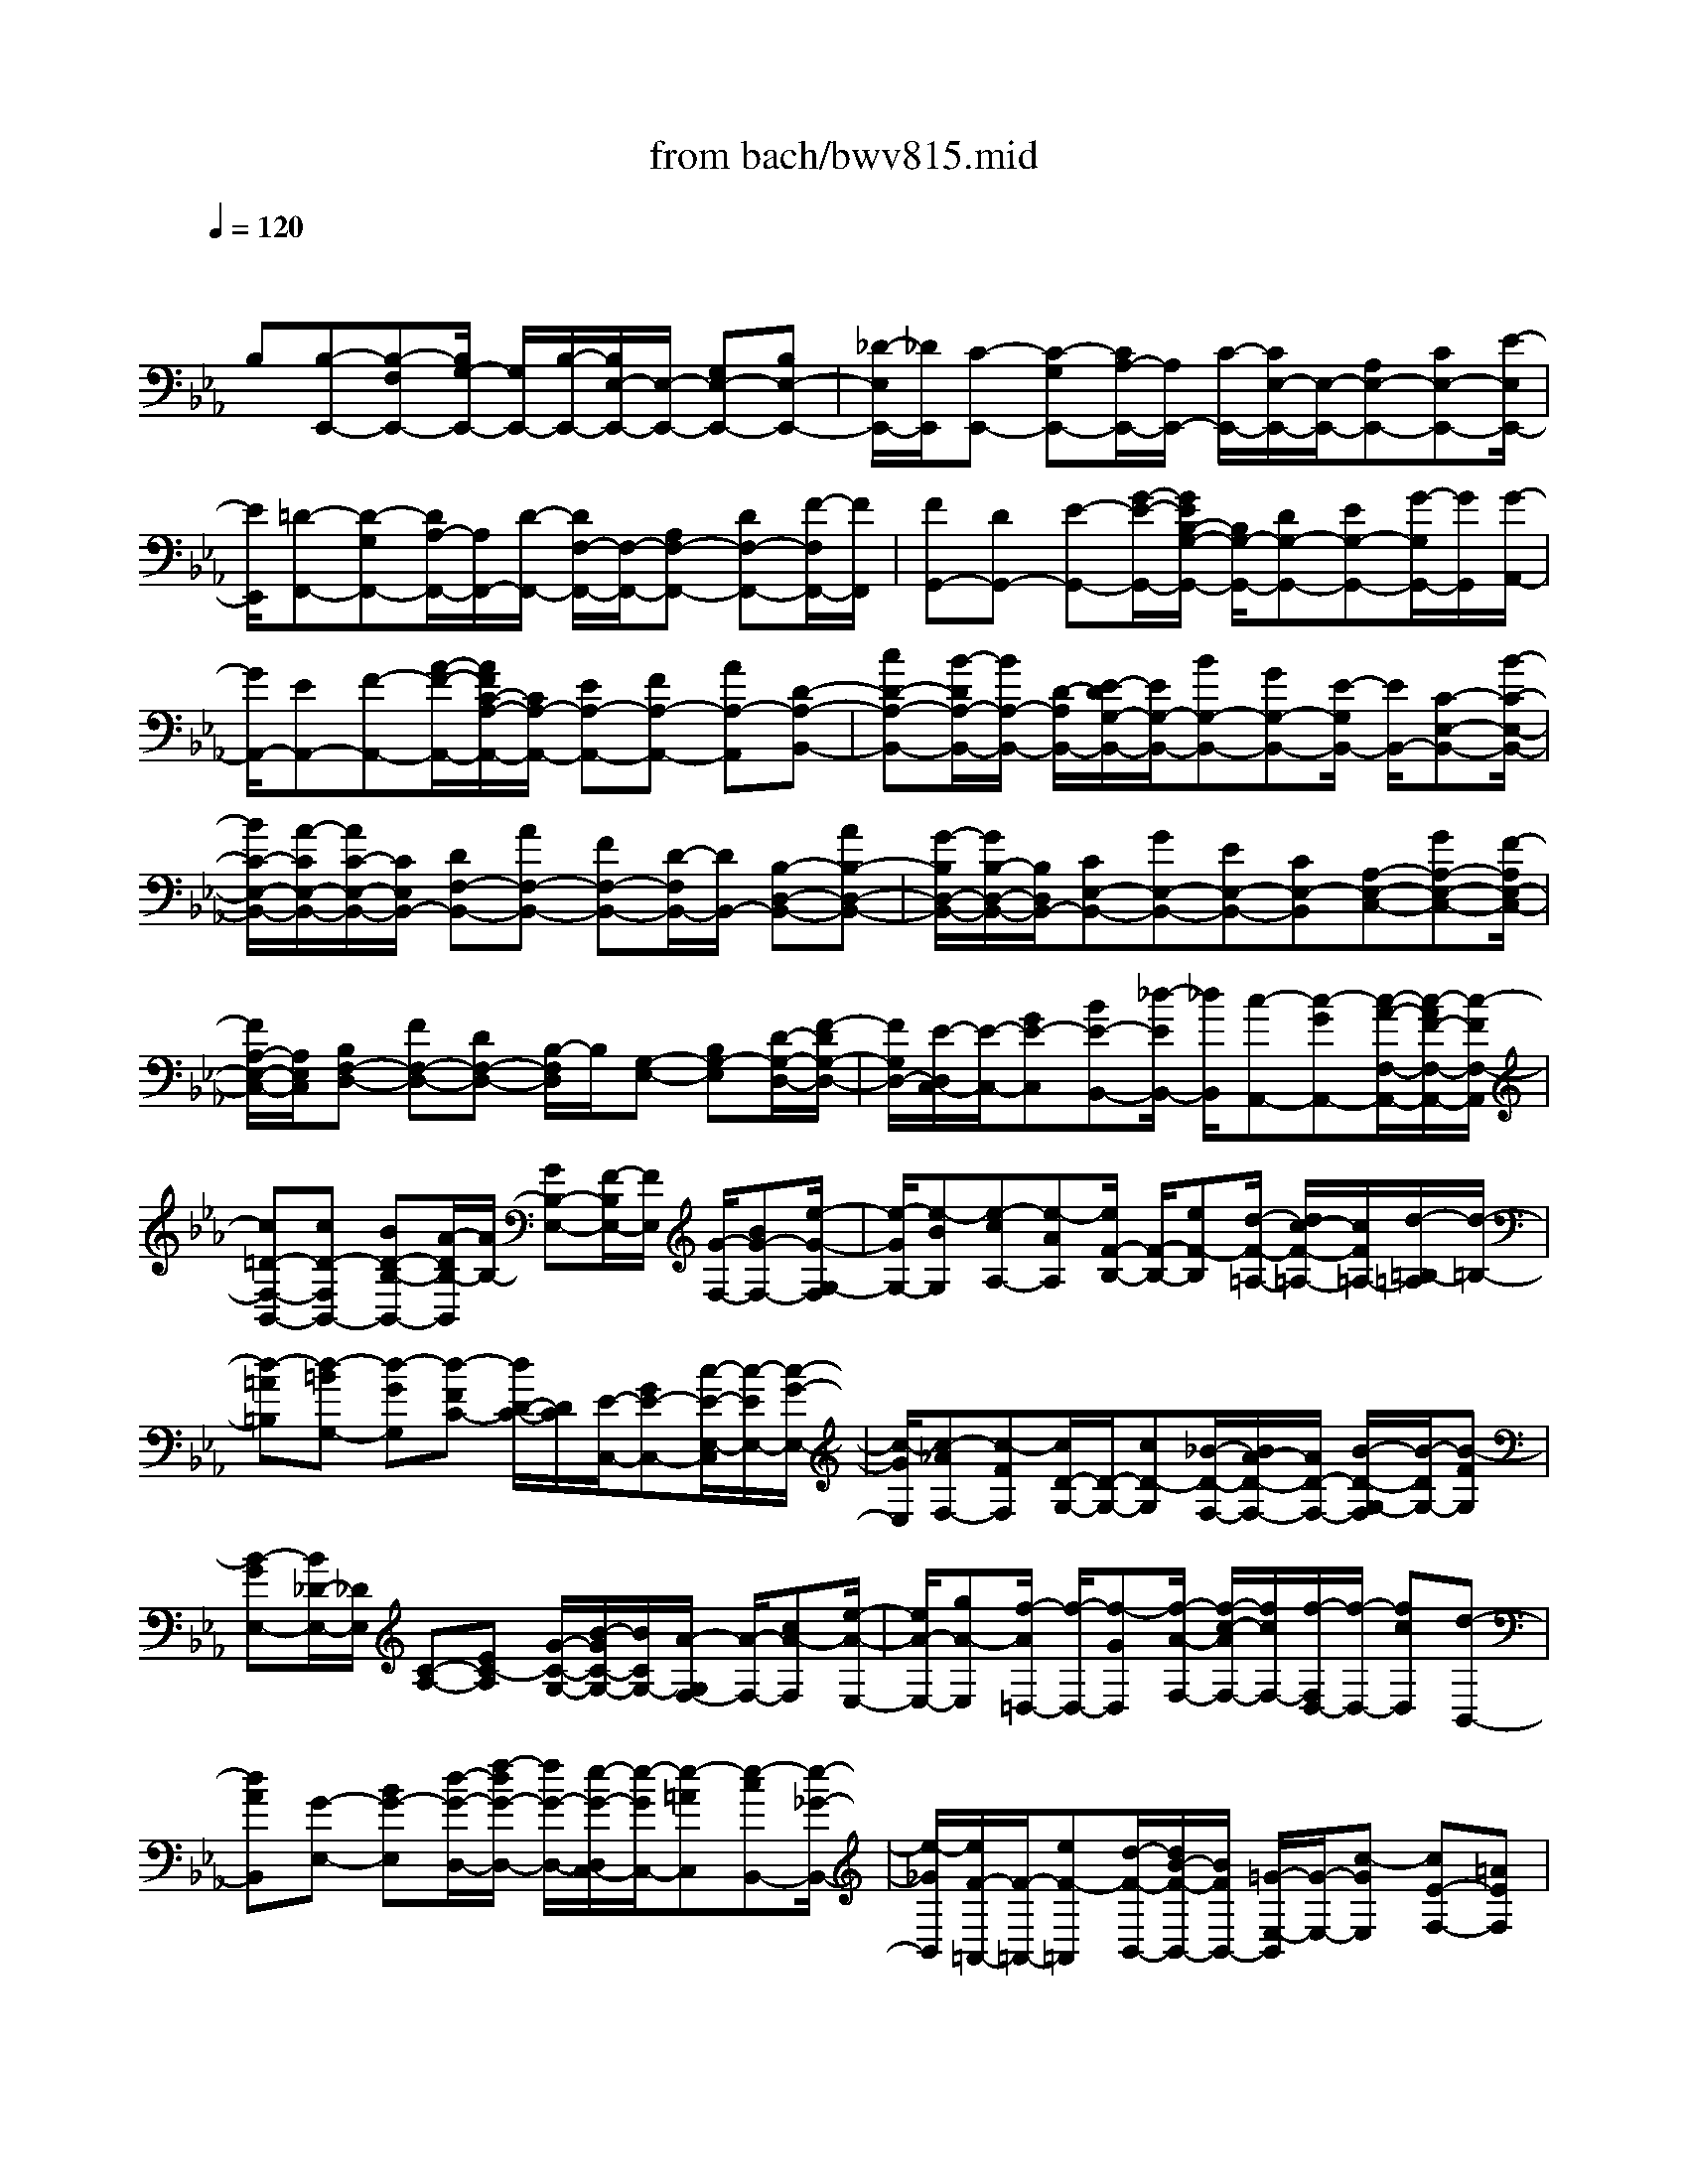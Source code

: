X: 1
T: from bach/bwv815.mid
M: 4/4
L: 1/8
Q:1/4=120
K:Eb % 3 flats
V:1
% harpsichord: John Sankey
%%MIDI program 6
%%MIDI program 6
%%MIDI program 6
%%MIDI program 6
%%MIDI program 6
%%MIDI program 6
%%MIDI program 6
%%MIDI program 6
%%MIDI program 6
%%MIDI program 6
%%MIDI program 6
%%MIDI program 6
% Ger.8l
x/2
B,[B,-E,,-][B,-F,E,,-][B,/2G,/2-E,,/2-] [G,/2E,,/2-][B,/2-E,,/2-][B,/2E,/2-E,,/2-][E,/2-E,,/2-] [G,E,-E,,-][B,E,-E,,-]| \
[_D/2-E,/2E,,/2-][_D/2E,,/2][C-E,,-] [C-G,E,,-][C/2A,/2-E,,/2-][A,/2E,,/2-] [C/2-E,,/2-][C/2E,/2-E,,/2-][E,/2-E,,/2-][A,E,-E,,-][CE,-E,,-][E/2-E,/2E,,/2-]| \
[E/2E,,/2][=D-F,,-][D-G,F,,-][D/2A,/2-F,,/2-][A,/2F,,/2-][D/2-F,,/2-] [D/2F,/2-F,,/2-][F,/2-F,,/2-][A,F,-F,,-] [DF,-F,,-][F/2-F,/2F,,/2-][F/2F,,/2]| \
[FG,,-][DG,,-] [E-G,,-][G/2-E/2-G,,/2-][G/2E/2B,/2-G,/2-G,,/2-] [B,/2G,/2-G,,/2-][DG,-G,,-][EG,-G,,-][G/2-G,/2G,,/2-][G/2G,,/2][G/2-A,,/2-]|
[G/2A,,/2-][EA,,-][F-A,,-][A/2-F/2-A,,/2-][A/2F/2C/2-A,/2-A,,/2-][C/2A,/2-A,,/2-] [EA,-A,,-][FA,-A,,-] [AA,-A,,][D-A,-B,,-]| \
[cD-A,-B,,-][B/2-D/2A,/2-B,,/2-][B/2A,/2-B,,/2-] [D/2-A,/2B,,/2-][E/2-D/2G,/2-B,,/2-][E/2G,/2-B,,/2-][BG,-B,,-][GG,-B,,-][E/2-G,/2B,,/2-] [E/2B,,/2-][C-E,-B,,-][B/2-C/2-E,/2-B,,/2-]| \
[B/2C/2-E,/2-B,,/2-][A/2-C/2E,/2-B,,/2-][A/2C/2-E,/2-B,,/2-][C/2E,/2B,,/2-] [DF,-B,,-][AF,-B,,-] [FF,-B,,-][D/2-F,/2B,,/2-][D/2B,,/2-] [B,-D,-B,,-][AB,-D,-B,,-]| \
[G/2-B,/2D,/2-B,,/2-][G/2B,/2-D,/2-B,,/2-][B,/2D,/2B,,/2-][CE,-B,,-][GE,-B,,-][EE,-B,,-][CE,-B,,][A,-E,-C,-][GA,-E,-C,-][F/2-A,/2E,/2-C,/2-]|
[F/2A,/2-E,/2-C,/2-][A,/2E,/2C,/2][B,F,-D,-] [FF,-D,-][DF,-D,-] [B,/2-F,/2D,/2]B,/2[G,-E,-] [B,G,-E,][D/2-G,/2-D,/2-][F/2-D/2G,/2-D,/2-]| \
[F/2G,/2D,/2-][E/2-D,/2C,/2-][E/2-C,/2-][GE-C,][BE-B,,-][_d/2-E/2B,,/2-] [_d/2B,,/2][c-A,,-][c-GA,,-][c/2-A/2-F,/2-A,,/2-][c/2-A/2F/2-F,/2-A,,/2-][c/2-F/2F,/2-A,,/2]| \
[c=D-F,-B,,-][cD-F,B,,-] [BD-B,-B,,-][A/2-D/2B,/2-B,,/2][A/2B,/2-] [GB,-E,-][F/2-B,/2E,/2-][F/2E,/2] [G/2-F,/2-][BG-F,-][e/2-G/2-G,/2-F,/2]| \
[e/2-G/2G,/2-][e-BG,][e-cA,-][e-AA,][e/2F/2-B,/2-] [F/2-B,/2-][eF-B,][d/2-F/2-=A,/2-] [d/2c/2-F/2-=A,/2-][c/2F/2=A,/2-][d/2-=B,/2-=A,/2][d/2-=B,/2-]|
[d-=A=B,][d-=BG,-] [d-GG,][d-FC-] [d/2D/2-C/2-][D/2C/2][E/2-C,/2-][GE-C,-][c/2-E/2-E,/2-C,/2][c/2-E/2E,/2-][c/2-G/2-E,/2-]| \
[c/2-G/2E,/2][c-_AF,-][c-FF,][c/2D/2-G,/2-][D/2-G,/2-][cD-G,][_B/2-D/2-F,/2-][B/2A/2-D/2-F,/2-][A/2D/2-F,/2-] [B/2-D/2-G,/2-F,/2][B/2-D/2G,/2-][B-FG,]| \
[B-GE,-][B/2_D/2-E,/2-][_D/2E,/2] [C-A,-][EC-A,] [G/2-C/2-G,/2-][B/2-G/2C/2-G,/2-][B/2C/2G,/2-][A/2-G,/2F,/2-] [A/2-F,/2-][cA-F,][e/2-A/2-E,/2-]| \
[e/2A/2-E,/2-][gA-E,][f/2-A/2=D,/2-] [f/2-D,/2-][f-GD,][f/2-A/2-F,/2-] [f/2-c/2-A/2F,/2-][f/2c/2F,/2-][f/2-F,/2D,/2-][f/2-D,/2-] [fcD,][d-B,,-]|
[dAB,,][G-E,-] [BG-E,][d/2-G/2-D,/2-][f/2-d/2G/2-D,/2-] [f/2G/2-D,/2-][e/2-G/2-D,/2C,/2-][e/2-G/2C,/2-][e-=AC,][e-cB,,-][e/2-_G/2-B,,/2-]| \
[e/2-_G/2B,,/2][e/2F/2-=A,,/2-][F/2-=A,,/2-][eF-=A,,][d/2-F/2-B,,/2-][d/2B/2-F/2-B,,/2-][B/2F/2B,,/2-] [=G/2-E,/2-B,,/2][G/2-E,/2-][c-GE,] [cE-F,-][=AEF,]| \
[B-B,,-][B-CB,,-] [B/2-D/2-B,,/2-][B-FD-B,,-][B2-D2B,2-B,,2][BB,-][f/2-B,/2]f/2[f/2-B,/2-]| \
[f/2-B,/2-][f-cB,-][f/2d/2-B,/2-] [f/2-d/2B,/2-][f/2B,/2-][B-B,-] [dB-B,-][fB-B,-] [_a/2-B/2B,/2-][a/2B,/2][g-B,-]|
[g-dB,-][g/2e/2-B,/2-][g/2-e/2B,/2-] [g/2B,/2-][B-B,-][eB-B,-][gB-B,-][b/2-B/2B,/2-] [b/2B,/2][=a-B,-][=a/2-c/2-B,/2-]| \
[=a/2-c/2B,/2-][=a/2e/2-B,/2-][=a/2-e/2B,/2-][=a/2B,/2-] [_G-B,-][e_G-B,-] [=a_G-B,-][c'/2-_G/2B,/2-][c'/2B,/2] [c'B,-][=aB,-]| \
[b/2-B,/2-][b-fB,-][b/2e/2-F/2-B,/2-] [e/2-F/2-B,/2-][ecF-B,-][dF-B,-][f/2-F/2B,/2-][f/2B,/2][f-_A=B,-][f-F=B,-][f/2-=G/2-=B,/2-]| \
[f=BG-=B,-][dG-=B,-] [fG-=B,-][eG-=B,-] [dG-=B,][e-GC-] [e-=BC-][e/2-c/2-C/2-][e/2-c/2-G/2-C/2-]|
[e/2-c/2-G/2-C/2-][e-c-G-EC-][e-c-G-C=B,][e-c-G-C][e/2-c/2-G/2G,/2-] [e/2c/2G,/2]A,-[C-A,-][E/2-C/2-A,/2-][G/2-E/2-C/2A,/2-][G/2E/2-A,/2-]| \
[F/2-E/2A,/2-][F/2-A,/2-][eF-A,-] [dF-A,-][fF-A,] [cF-G,-][=AF-G,-] [=B/2-F/2-G,/2-][d-=B-F-G,-][g/2-d/2-=B/2-F/2-G,/2-]| \
[g/2-d/2-=B/2-F/2G,/2-][g-d-=B-DG,-][g/2d/2=B/2-=B,/2-G,/2-] [=B/2=B,/2G,/2]G,=E-[_b=E-][g/2-=E/2-B,/2-] [g/2_d/2-=E/2-B,/2-][_d/2=E/2-B,/2-][B/2-=E/2-B,/2_A,/2-][B/2=E/2-A,/2-]| \
[g=E-A,][=e=E-G,-] [c=EG,][a-F-F,-] [afF-F,][=d/2-F/2-_E,/2-][d/2c/2-F/2-E,/2-] [c/2F/2E,/2-][=B/2-E,/2D,/2-][=B/2-D,/2-][f/2-=B/2D,/2-]|
[f/2D,/2][dC,-][=BC,][G-F,-][=BG-F,][c/2-G/2E,/2-][e/2-c/2F,/2-E,/2][e/2-F,/2] [eF-G,-][dF-G,]| \
[cF-G,,-][=BF-G,,] [c/2-F/2C,/2-][c/2-C,/2-][c-DC,-] [c/2-E/2-C,/2-][c-G-E-C,-][c-G-E-C-C,][c-G-E-C-G,][c/2-G/2-E/2-C/2-E,/2-]| \
[c/2-G/2-E/2-C/2-E,/2][c/2-G/2E/2-C/2C,/2-][c/2E/2C,/2]G,,-[DG,,][E/2-F,,/2-] [G/2-E/2F,,/2-][G/2F,,/2-][_B/2-G,,/2-F,,/2][B/2-G,,/2-] [BFG,,][GE,,-]| \
[BE,,][_d-A,,-] [_d-GA,,-][_d/2A/2-A,,/2-][c-A-A,,-][c-A-E-A,,][c-A-E-A,,][c/2-A/2-E/2G,,/2-][c/2-A/2G,,/2][c/2-F,,/2-]|
[c/2-F,,/2][c/2=E,,/2-]=E,,/2-[=B=E,,][c/2-=D,,/2-][=e/2-c/2D,,/2-][=e/2D,,/2-] [g/2-=E,,/2-D,,/2][g/2-=E,,/2-][g/2_B/2-=E,,/2-][B/2=E,,/2] [cC,,-][GC,,]| \
[A-F,,-][A-=EF,,-] [A/2F/2-F,,/2-][A-F-F,,-][A-F-C-F,,][A-F-C-G,,][A/2-F/2-C/2F,,/2-] [A/2-F/2F,,/2][A-_E,,][A/2D,,/2-]| \
D,,/2-[B,D,,][F/2-B,,/2-] [A/2-F/2B,,/2-][A/2B,,/2-][G/2-E,/2-B,,/2][G/2-E,/2-] [G-DE,][G-E_D,,-] [G/2B,/2-_D,,/2-][B,/2_D,,/2][A,C,,-]| \
[CC,,][E/2-C,/2-][G/2-E/2C,/2-] [G/2C,/2-][F/2-=D,/2-C,/2][F/2-D,/2-][dFD,][DA,,-][CA,,][B,-G,,-][D/2-B,/2-G,,/2-]|
[D/2B,/2G,,/2][EC,-][GC,][C-A,,-][F-CA,,][FA,-B,,-][DA,B,,][E-E,,-][E/2-F,/2-E,,/2-]| \
[E/2-F,/2E,,/2-][E-G,-E,,-][E3/2-B,3/2-G,3/2-E,,3/2-][E4-B,4-G,4-E,4-E,,4-][E-B,-G,-E,-E,,-]| \
[E3-B,3G,3E,3-E,,3-][E/2-E,/2-E,,/2][E/2E,/2-] E,2- E,/2x3/2| \
xB, [B,2-E,2-] [B,/2-F,/2-E,/2-][B,/2-G,/2-F,/2E,/2-][B,/2G,/2-E,/2-][C/2-G,/2E,/2-] [C/2E,/2-][D/2F,/2-E,/2-][E/2-G,/2-F,/2E,/2-][E/2G,/2-E,/2-]|
[F/2-G,/2E,/2]F/2[G/2B,/2-][G/2-B,/2A,/2-] [G/2A,/2-][E/2-A,/2]E/2[F/2E,/2-] [d/2-F,/2-E,/2][d-F,]d/2- [d/2-E,/2-][d/2F,/2-E,/2]F,/2-[e/2-F,/2]| \
e/2[f/2A,/2-][e/2-A,/2G,/2-][e/2G,/2-] [d/2-G,/2]d/2[c/2B,/2-][B/2-E/2-B,/2] [B/2E/2-][A/2-E/2]A/2[G/2A,/2-] [F/2-B,/2-A,/2][F/2B,/2-][G/2-B,/2]G/2| \
[A/2B,,/2-][A/2-E,/2-B,,/2][A/2E,/2-][F/2-E,/2] F/2[G/2B,,/2-][E/2-B,,/2G,,/2-][E/2G,,/2-] [G/2-G,,/2]G/2[B/2E,,/2-][e/2-G,,/2-E,,/2] [e/2G,,/2-][g/2-G,,/2]g/2[f/2B,,/2-]| \
[g/2-E,/2-B,,/2][g/2-E,/2][g-D,] [g/2-C,/2-][g/2-C,/2=B,,/2-][g/2=B,,/2-][a/2-=B,,/2] a/2[g/2D,/2-][f/2-D,/2G,,/2-][f/2G,,/2-] [e/2-G,,/2]e/2[d/2=B,,/2-][e/2-C,/2-=B,,/2]|
[e/2C,/2-][c/2-C,/2]c/2[d/2G,,/2-] [e/2-G,,/2C,,/2-][e/2C,,/2-][f/2-C,,/2]f/2 [g/2C,/2-][_B/2-D,/2-C,/2][B/2D,/2-][G/2-D,/2] G/2[=A/2E,/2-][f/2-E,/2D,/2-][f/2-D,/2]| \
[f-C,][f/2-B,,/2-][f/2-B,,/2=A,,/2-] [f/2=A,,/2-][g/2-=A,,/2]g/2[f/2C,/2-] [e/2-C,/2F,,/2-][e/2F,,/2-][d/2-F,,/2]d/2 [c/2=A,,/2-][d/2-B,,/2-=A,,/2][d/2B,,/2-][B/2-B,,/2-]| \
[B/2B,,/2-][c/2B,,/2-][dB,,] e[f/2D,/2-][_A/2-F,/2-D,/2] [A/2F,/2-][F/2-F,/2]F/2[G/2B,/2-] [G/2-B,/2E,/2-][G/2E,/2-][BE,-]| \
[=A/2E,/2-][BE,]c[d/2F,/2-][c/2-F,/2E,/2-][c/2E,/2-] [=A/2-E,/2]=A/2[B/2D,/2-][e/2-D,/2C,/2-] [e/2C,/2-][cC,-][d/2C,/2-]|
[eC,]f [g/2B,,/2-][f/2-B,,/2=A,,/2-][f/2=A,,/2-][d/2-=A,,/2] d/2[e/2G,,/2-][=a/2-G,,/2F,,/2-][=a/2F,,/2-] [f/2-F,,/2]f/2[g/2C,/2-][=a/2-F,/2-C,/2]| \
[=a/2F,/2-][b/2-F,/2]b/2[c'/2G,/2-] [e/2-=A,/2-G,/2][e/2=A,/2-][c/2-=A,/2]c/2 [d/2F,/2-][d/2-B,/2-F,/2][d/2B,/2-][=A/2-B,/2] =A/2[B/2G,/2-][B/2-G,/2E,/2-][B/2E,/2-]| \
[G/2-E,/2]G/2[=A/2C,/2-][B/2F,/2-C,/2] [=A/2F,/2-][B/2=A/2F,/2]x/2[B/2-F,,/2-] [B/2-B/2B,,/2-F,,/2][B/2-B,,/2][B-D,] [B/2-F,/2-][B/2-B,/2-F,/2][B/2B,/2-][D/2-B,/2]| \
D/2[E/2C,/2-][F/2-D,/2-C,/2][F/2D,/2-] [G/2-D,/2]G/2[_A/2B,,/2-][G/2-E,/2-B,,/2] [G/2-E,/2-][G/2-D/2-E,/2][G/2-D/2][G/2-E/2C,/2-] [G/2-C/2-F,/2-C,/2][G/2C/2F,/2-][B/2-F,/2]B/2|
[=A/2D,/2-][B/2-G,/2-D,/2][B/2-G,/2-][B/2-F/2-G,/2] [B/2-F/2][B/2-G/2E,/2-][B/2-E/2-=A,/2-E,/2][B/2E/2=A,/2-] [d/2-=A,/2]d/2[c/2F,/2-][d/2-B,/2-F,/2] [d/2B,/2-][e/2-B,/2]e/2[f/2E,/2-]| \
[F/2-F,/2-E,/2][F/2F,/2-][B/2-F,/2]B/2 [=A/2F,,/2-][B/2-B,,/2-F,,/2][B/2-B,,/2-][B-FB,,-][B/2D/2B,,/2-][B,-B,,] [B,-F,][B,/2-D,/2-][B,/2-D,/2B,,/2-]| \
[B,B,,-]B,,/2-[d/2-B,,/2] [d/2-d/2B,,/2-][d/2-B,,/2][d-D,] [d/2-F,/2-][d/2-B,/2-F,/2][d/2B,/2][fD][e/2F/2-][d/2-B/2-F/2][d/2B/2]| \
[c_A][B/2G/2-][a/2-G/2F/2-] [a/2F/2-][fF-][g/2F/2-] [=B-F][=B-G] [=B/2-A/2][=BG-][c/2-G/2]|
c/2[d/2F/2-][c/2-F/2E/2-][c/2E/2-] [_B/2-E/2]B/2[A/2C/2-][G/2-C/2A,/2-] [G/2A,/2-][F/2-A,/2]F/2[E/2F,/2-] [D/2-G,/2-F,/2][D/2G,/2-][E/2-G,/2]E/2| \
[F/2G,,/2-][F/2-C,/2-G,,/2][F/2C,/2-][D/2-C,/2] D/2[E/2G,,/2-][C/2-G,,/2E,,/2-][C/2E,,/2-] [E/2-E,,/2]E/2[G/2C,,/2-][c/2-E,,/2-C,,/2] [c/2E,,/2-][e/2-E,,/2]e/2[d/2G,,/2-]| \
[e/2-C,/2-G,,/2][e/2-C,/2][e-B,,] [e/2-A,,/2-][e/2-A,,/2G,,/2-][e/2G,,/2-][f/2-G,,/2] f/2[e/2B,,/2-][_d/2-B,,/2E,,/2-][_d/2E,,/2-] [c/2-E,,/2]c/2[B/2G,,/2-][c/2-A,,/2-G,,/2]| \
[c/2A,,/2-][AA,,-][B/2A,,/2-] [c/2-A,,/2]c/2[GB,,] [A/2C,/2-][=E/2-C,/2B,,/2-][=E/2B,,/2-][F/2-B,,/2] F/2[C/2A,,/2-][_D/2-A,,/2G,,/2-][_D/2G,,/2-]|
[=E/2-G,,/2]=E/2[G/2F,,/2-][B/2-F,,/2=E,,/2-] [B/2=E,,/2][AF,,][G/2G,,/2-] [_d/2-G,,/2C,,/2-][_d/2C,,/2][c=D,,] [B/2=E,,/2-][A/2-F,,/2-=E,,/2][A/2F,,/2-][F/2-F,,/2-]| \
[F/2F,,/2-][G/2F,,/2-][AF,,] B[c/2F,/2-][_d/2-F,/2=A,,/2-] [_d/2=A,,/2-][_e/2-=A,,/2]e/2[c/2F,/2-] [_d/2-F,/2B,,/2-][_d/2B,,/2-][f/2-B,,/2]f/2| \
[=e/2C,/2-][f/2-_D,/2-C,/2][f/2_D,/2-][g/2-_D,/2] g/2[_a/2C,/2-][g/2-C,/2B,,/2-][g/2B,,/2-] [=e/2-B,,/2]=e/2[f/2A,,/2-][b/2-A,,/2G,,/2-] [b/2G,,/2-][g/2-G,,/2]g/2[f/2A,/2-]| \
[=e/2-A,/2G,/2-][=e/2G,/2-][f/2-G,/2]f/2 [g/2F,/2-][_d/2-F,/2=E,/2-][_d/2=E,/2-][B/2-=E,/2] B/2[c/2C,/2-][c/2-A,/2-C,/2][c/2A,/2-] [=E/2-A,/2]=E/2[F/2F,/2-][_d/2-B,/2-F,/2]|
[_d/2B,/2-][c/2-B,/2]c/2[B/2_D/2-] [A/2-_D/2C/2-][A/2C/2-][B/2-C/2]B/2 [G/2C,/2-][F/2-F,/2-C,/2][F/2-F,/2][F-C,][F/2A,,/2-][A,,/2F,,/2-]F,,/2-| \
[A/2-F,,/2]A/2[G/2C,/2-][A/2-F,/2-C,/2] [A/2F,/2][BG,][c/2A,/2-] [=D/2-B,/2-A,/2][D/2B,/2-][_EB,-] [F/2B,/2]B,[D/2-F,/2-]| \
[D/2F,/2][F/2D,/2-][A/2-D,/2B,,/2-][A/2B,,/2] [GC,][F/2D,/2-][G/2-E,/2-D,/2] [G/2E,/2-][AE,-][B/2E,/2-] [E/2-E,/2]E/2[GB,,]| \
[B/2G,,/2-][_d/2-G,,/2E,,/2-][_d/2E,,/2][cF,,][B/2G,,/2-][c/2-A,,/2-G,,/2][c/2A,,/2-] [fA,,-][=e/2A,,/2-][f/2-A,,/2] f/2[gG,,][a/2F,,/2-]|
[c/2-A,,/2-F,,/2][c/2A,,/2][=dG,,] [_e/2F,,/2-][e/2-B,,/2-F,,/2][e/2B,,/2-][c/2-B,,/2] c/2[d/2C/2-][a/2-C/2B,/2-][a/2B,/2-] [g/2-B,/2]g/2[f/2A,/2-][c'/2-A,/2G,/2-]| \
[c'/2G,/2-][b/2-G,/2]b/2[a/2F,/2-] [g/2-F,/2E,/2-][g/2E,/2-][dE,-] [e/2E,/2-][B/2-E,/2]B/2[c_D,][_d/2C,/2-][G/2C,/2B,,/2-][A/2B,,/2]| \
[BA,,][_D/2G,,/2-][C/2-A,,/2-G,,/2] [C/2-A,,/2-][C/2-G,/2-A,,/2][C/2-G,/2][C/2-A,/2F,,/2-] [C/2-F,,/2][C/2F,/2-B,,/2-][E/2-F,/2B,,/2-][E/2B,,/2-] [=D/2B,,/2G,,/2-]G,,/2[E-C,-]| \
[E/2-B,/2-C,/2-][E/2-C/2B,/2C,/2A,,/2-][E/2-A,,/2][EA,D,-][GD,][F/2B,,/2-] B,,/2[GE,-][A/2-E,/2-] [B/2-A/2E,/2A,,/2-][B/2A,,/2][B,B,,-]|
[EB,,][DB,,] [E-E,-][E-B,E,-] [EG,E,]E,- [E,-B,,][E,-G,,]| \
E,/2-[E,6-E,,6-][E,3/2-E,,3/2-]| \
[E,3E,,3-]E,, x4| \
x4 x[G2E,2][AE-]|
[BE][BG-_D-] [A/2-G/2-_D/2-][B/2-A/2G/2-_D/2C/2-][B3/2-G3/2-C3/2][B2-G2-B,2][B3/2G3/2A,3/2-]| \
A,/2[B3/2-G,3/2-] [c/2-B/2G,/2F,/2-][c/2F,/2-][_dF,] [G-E,-][B-G-E,] [_d3/2-B3/2-G3/2-_D,3/2-][_d/2-B/2-G/2-_D,/2C,/2-]| \
[_d3/2-B3/2-G3/2-C,3/2][_d-B-GB,,-][_d/2-B/2B,,/2-][_d/2B,,/2][c3/2-A,,3/2-][c/2B/2-B,,/2-A,,/2][B/2-B,,/2] [BC,][A-C,-]| \
[AE,-C,-][G3/2-A,3/2-E,3/2-C,3/2-][G/2F/2-A,/2-E,/2-C,/2-][F3/2A,3/2-E,3/2-C,3/2-][E-A,-E,-C,][E/2-A,/2-E,/2] [E/2A,/2][=D3/2-B,,3/2-]|
[D/2B,,/2][F/2-C,/2-][F/2-D,/2-C,/2][F/2-D,/2] [A/2-F/2D,/2-][A/2-D,/2-][AF,-D,-] [c2B,2-F,2-D,2-] [B3/2-B,3/2-F,3/2-D,3/2-][B/2A/2-B,/2-F,/2-D,/2-]| \
[A/2-B,/2-F,/2-D,/2][A/2-B,/2-F,/2][A/2B,/2][G2E,2][=AF,-][B/2-F,/2-][B/2B/2F/2-F,/2E,/2-][F/2-E,/2-] [=A/2F/2-E,/2-][B/2F/2-E,/2][=A-F-D,-]| \
[=A-F-D,][=A3/2F3/2-C,3/2-][B/2-F/2-C,/2B,,/2-][B3/2F3/2B,,3/2][c2=A,,2][dG,,-][e/2-G,,/2-]| \
[e/2F/2-=A,,/2-G,,/2][F3/2-=A,,3/2] [F2-F,,2] [FG,,-]G,, [E3/2-=A,,3/2-][E/2D/2-B,,/2-=A,,/2]|
[D/2B,,/2-][EB,,][FD,-][BD,][GE,-][=A/2-E,/2-][B/2-=A/2E,/2C,/2-][B/2C,/2-] [eC,][dF,-]| \
[cF,][BF,,-] [=A/2-F,,/2-][B/2-=A/2B,,/2-F,,/2][B/2-B,,/2-][B-FB,,-][B-GB,,-][B/2E/2-B,,/2-] [E/2B,,/2-][D-F,-B,,-][E/2-D/2-F,/2-B,,/2-]| \
[E/2D/2-F,/2-B,,/2-][F/2-D/2-F,/2-B,,/2-][B-F-D-F,-B,,-] [B3F3-D3B,3-F,3-B,,3-][F/2B,/2F,/2-B,,/2]F,/2 [d3/2-B,3/2-][e/2-d/2B,/2B,,/2-]| \
[e/2B,,/2-][fB,,][fd-C,-][ed-C,][f3/2-d3/2-D,3/2-][f/2-d/2-E,/2-D,/2][f3/2-d3/2-E,3/2][f-dF,-]|
[fF,][=e3/2-G,3/2-][f/2-=e/2_A,/2-G,/2][f/2A,/2-][gA,][g=e-B,-][f=e-B,][g3/2-=e3/2-_D3/2-]| \
[g/2-=e/2-_D/2][g3/2-=e3/2-C3/2-] [g/2-=e/2-C/2B,/2-][g/2-=e/2B,/2-][gB,] [f2A,2] [g/2-F,/2-][a/2-g/2F,/2-][a/2F,/2-][B/2-_D/2-F,/2]| \
[B3/2_D3/2][aC-][gC][bB,-][a/2-B,/2-][a/2g/2-_D/2-B,/2][g/2_D/2-] [f_D][g-=e-C-]| \
[g=e-C][a=e-_D-] [b/2-=e/2_D/2-][b/2=e/2-_D/2C/2-][=e/2-C/2-][g/2-=e/2-C/2-] [b/2-g/2-=e/2-C/2][b2-g2-=e2-B,2][b3/2-g3/2-=e3/2-A,3/2-]|
[b/2-g/2-=e/2-A,/2][b/2-g/2-=e/2G,/2-][b/2g/2G,/2-]G,/2- [a/2-G,/2F,/2-][a3/2F,3/2] [g-G,][gA,] [f3/2-_D,3/2-][f/2_e/2-_D,/2-]| \
[e3/2_D,3/2-][_d2_D,2]c3/2-[c/2B/2-G,/2-][B3/2G,3/2][A-A,]| \
[AB,][G3/2-B,3/2-][G/2F/2-B,/2-][F3/2B,3/2-][=EB,-][FB,]G_d/2-| \
_d/2[c/2-A,/2-][c/2B/2-A,/2-][B/2A,/2-] [A/2-A,/2F,/2-][A/2F,/2-][fF,] [=e_D-][f_D] [gB,-][b/2-B,/2-][b/2a/2-C/2-B,/2]|
[a/2C/2-][fC][gC,-][=eC,][f-F,-][f-BF,-][f/2-c/2-F,/2-] [f/2-c/2G/2-F,/2-][f/2G/2F,/2-][A-C-F,-]| \
[BA-C-F,-][c-A-C-F,-] [f-c-A-C-F,-][f3/2-c3/2-A3/2-F3/2-C3/2-F,3/2][f-c-AF-C_E,-][f/2c/2F/2E,/2-] E,/2[a3/2-F,3/2-=D,3/2-]| \
[a/2F,/2D,/2-][B-G,D,-][B/2-A,/2-D,/2] [c/2-B/2A,/2-B,,/2-][c3/2A,3/2-B,,3/2-] [d2A,2-B,,2-] [e3/2-A,3/2-B,,3/2-][f/2-e/2A,/2-B,,/2-]| \
[f/2-A,/2-B,,/2][f/2-A,/2]f/2[g2E,2][aE-][bE][b3/2-_D3/2-][b/2-_D/2C/2-][b/2-C/2-]|
[b-C][b2-B,2-][bB,-A,-] [B,/2-A,/2-][_d/2-B,/2-A,/2G,/2-][_d3/2B,3/2G,3/2-][E-CG,-][E/2-_D/2-G,/2]| \
[E/2_D/2-][F3/2-_D3/2-E,3/2-] [G/2-F/2_D/2-E,/2-][G3/2_D3/2-E,3/2-] [A2_D2-E,2-] [B/2-_D/2-E,/2][B-_D][c/2-B/2A,/2-]| \
[c/2A,/2-][_dA,][e2-A,,2][e/2B,,/2-] B,,/2-[_d/2-B,,/2-][_d/2c/2-C,/2-B,,/2][c/2C,/2-] [BC,][A=D,-]| \
[GD,][FE,-] [EE,][D/2-F,/2-][ED-F,-][F/2-D/2-G,/2-F,/2][F3/2-D3/2-G,3/2][B3/2-F3/2-D3/2-A,3/2-]|
[B/2-F/2-D/2-A,/2][B3/2-F3/2D3/2-C3/2-] [B/2-D/2C/2B,/2-][B/2B,/2-][cB,] [dA,-][eA,] [fG,-][g/2-G,/2-][a/2-g/2G,/2F,/2-]| \
[a3/2-F,3/2][a2-B2-E,2][a3/2B3/2-D,3/2-][B/2-D,/2C,/2-][B/2C,/2-] [dC,][fB,,-]| \
[aB,,][gE,-] [fE,][eG,-] [gG,][cA,-] [dA,][eF,-]| \
[f-F,][fA-B,-] [fA-B,][eA-B,,-] [dA-B,,][e-AE,-] [e-BE,-][e-cE,-]|
[eAE,-][G3/2-B,3/2-E,3/2-][AG-B,-E,-][B-G-B,-E,-][e3/2-B3/2-G3/2-B,3/2-E,3/2-] [e2-B2-G2-E2-B,2-E,2-]| \
[e6-B6-G6-E6-B,6-E,6-] [e-B-GE-B,-E,][e/2B/2-E/2-B,/2][B/2E/2-]| \
E/2x6x/2e| \
B/2-[c/2-B/2]c/2A[A/2E/2-][A/2G/2E/2][G-B,][G/2C/2-]C/2[AA,][BG,-][F/2-G,/2-]|
[G/2-F/2G,/2-][G/2G,/2][EA,] [EB,][DF,] [CG,][B,E,] [A-D,-][A/2-E/2-D,/2-][A/2F/2-E/2D,/2B,,/2-]| \
[F/2B,,/2-][DB,,][G-E,-][GDE,-][E/2-E,/2] E/2[BG,][cA,-][G/2-A,/2-][A/2-G/2A,/2F,/2-][A/2F,/2-]| \
[fF,][e/2B,/2-][d/2-B,/2] [dA,][c/2G,/2-][B/2-G,/2] [B/2F,/2-]F,/2[eE,-] [B/2-E,/2-][c/2-B/2E,/2-][c/2E,/2-][A/2-E,/2]| \
A/2[A/2E/2-][A/2G/2E/2][G-B,][G/2C/2-]C/2[AA,][BG,-][F/2-G,/2-] [G/2-F/2G,/2-][G/2G,/2][e=A,]|
[e/2B,/2-][e/2d/2B,/2][d-F,] [d/2G,/2-]G,/2[eE,] [f-D,-][f/2-c/2-D,/2-][f/2d/2-c/2D,/2B,,/2-] [d/2B,,/2-][BB,,][=A/2-E,/2-]| \
[=A/2E,/2-][gE,][f-D,][f/2B/2-E,/2-][B/2E,/2][dF,-][c/2-F,/2-][c/2B/2-F,/2F,,/2-][B/2F,,/2-] [=AF,,][B-B,,-]| \
[B3/2B,,3/2-]B,,x/2f/2-[f/2c/2-] c/2dB[_a/2F,/2-][g/2F,/2][a/2-C,/2-]| \
[a/2-C,/2][aD,][BB,,][d/2-B,/2-][f/2-d/2B,/2-][f/2B,/2-] [aB,][fD,] [g/2E,/2-][f/2E,/2][g-=B,,]|
[g-C,][gG,,] A,,/2-[dA,,-][eA,,-][cA,,-][fA,,]c[d/2-A,/2-]| \
[d/2A,/2-][=BA,][e/2-G,/2-] [e/2=B/2-G,/2-][=B/2G,/2-][c/2-G,/2_G,/2-][c/2_G,/2-] [=A_G,][c=G,-] [=BG,][=AF,-]| \
[GF,][g/2-E,/2-][g/2d/2-E,/2-] [d/2E,/2-][e/2-E,/2C,/2-][e/2C,/2-][cC,][_b-_D,][b-F,][b/2G,/2-]G,/2[c/2-B,/2-]| \
[c/2B,/2][_d/2-=E,/2-][_d/2B/2-=E,/2-][B/2=E,/2-] [c/2-=E,/2C,/2-][c/2C,/2-][bC,] [_a-F,][a-=E,] [a/2F,/2-]F,/2[gC,]|
[f/2-A,/2-][f/2c/2-A,/2-][c/2A,/2-][=d/2-A,/2G,/2-] [d/2G,/2][=BF,][g_E,-][dE,][eC,-][cC,][G/2-G,/2-]| \
[c/2-G/2G,/2-][c/2G,/2-][d/2-G,/2G,,/2-][d/2G,,/2-] [=BG,,][c/2C/2-][=B/2C/2] [c-G,][c-A,] [c/2F,/2-]F,/2=E,/2-[f/2-=E,/2-]| \
[f/2=E,/2-][=e/2-=E,/2C,/2-][=e/2C,/2-][_bC,][aF,][=eG,][fA,][dF,][B/2-D,/2-][_e/2-B/2D,/2-][e/2D,/2-]| \
[d/2-D,/2B,,/2-][d/2B,,/2-][aB,,] [gE,][dF,] [eG,][cE,] [A/2-C,/2-][e/2-A/2-G,/2-C,/2][e/2A/2-G,/2][d/2-A/2-F,/2-]|
[d/2A/2F,/2][fA,][G-B,,][dG-G,][c/2-G/2E,/2-] [c/2E,/2][eG,][F/2-A,,/2-] [c/2-F/2-E,/2-A,,/2][c/2F/2-E,/2][BF_D,]| \
[_d-F,][_d-E-B,,] [_d-E-F,,][_d-E-G,,] [_d/2E/2E,,/2-]E,,/2[c/2-A,,/2-][c/2G/2-A,,/2-] [G/2A,,/2-][A/2-A,,/2F,,/2-][A/2F,,/2-][F/2-F,,/2-]| \
[F/2F,,/2][=DB,,-][cB,,-][BB,,][aD,][gE,][eG,]x/2[BB,]| \
[d3/2B,,3/2][e6-E,,6-][e/2-E,,/2-]|
[e6E,,6] x2| \
x6 [GE,][BF,]| \
[eG,-][_dG,] [_dE,-][cE,] [cA,-][eA,] [BG,-][eG,]| \
[AF,-][fF,] [A/2E,/2-][A/2G/2E,/2][G-B,] [G-E][G-_D] [G/2_D/2-]_D/2[A/2C/2-][B/2C/2]|
[B/2C/2-][A/2C/2][B/2E/2-][A/2E/2] [G-B,][GE] [c-A,][cF] [BG,][eB,]| \
[gE-][fE] [f=D-][eD] [=AC][c=A,] [eF,-][dF,]| \
[dB,-][cB,] [cE,-][bE,] [dF,-][bF,] [eF,,-][=aF,,]| \
[b-B,,][bF,] [B3B,3-]B, [dB,,][e/2C,/2-][f/2C,/2]|
[_AD,-][GD,] [GE,-][AE,] [AB,,][fA,] [e/2C,/2-][d/2C,/2][e/2A,/2-][d/2A,/2]| \
[e/2B,,/2-][d/2B,,/2][e/2A,/2-][d/2A,/2] [eG,][f/2B,/2-][g/2B,/2] [B_D-][c_D] [cF,-][_dF,]| \
[_d=E,][bG,] [a/2B,/2-][a/2g/2B,/2][g-A,] [g-A,][g/2G,/2-]G,/2 [aF,-][fF,]| \
[=dF-][_eF] [eE-][fE] [fD-][AD] [AB,-][GB,]|
x/2[GE-][BE][eG,][GC]x/2[A/2G/2B,/2-][A/2-B,/2] [A/2G,/2-]G,/2[G/2A,/2-][F/2A,/2]| \
[E/2B,/2-]B,/2F/2[E6-E,6-][E/2-E,/2-]| \
[E3E,3]x/2[B/2E,,/2-] [e/2E,,/2-][d/2E,,/2-]E,,/2-[c/2E,,/2] B/2A/2G/2F/2| \
E-[E/2-E,/2][E/2-D/2] [E/2C/2]B,/2A,/2x/2 [F/2-G,/2][F/2F,/2][G/2E,/2-][E/2E,/2] [D/2B,/2-]B,/2E/2[B/2D,/2-]|
[F/2D,/2][E/2B,/2-][F/2B,/2][G/2E,/2-] E,/2A/2[G/2B,,/2-][F/2B,,/2] [E/2G,,/2-][G/2G,,/2]x/2[F/2B,,/2-] [A/2B,,/2][G/2E,,/2-][c/2E,,/2][=B/2E,/2-]| \
E,/2c/2[e/2C,/2-][d/2C,/2] [c/2E,/2-][_B/2E,/2][=A/2F,,/2-]F,,/2- [B/2F,,/2-][=A/2F,,/2-][G/2F,,/2] (3F=AGB/2| \
=A/2d/2[c/2F,/2-][d/2F,/2] x/2[f/2D,/2-][e/2D,/2][d/2F,/2-] [c/2F,/2][B/2G,,/2-]G,,/2-[c/2G,,/2-] [B/2G,,/2-][=A/2G,,/2]G/2B/2| \
x/2c/2d/2e/2 g/2[f/2E,/2-][g/2E,/2]x/2 [b/2G,/2-][_a/2G,/2][g/2B,/2-][f/2B,/2] [e/2C,/2-]C,/2g/2[f/2B,/2-]|
[g/2B,/2][c'/2=A,/2-][b/2=A,/2]x/2 [=a/2C/2-][g/2C/2][f/2D,/2-][e/2D,/2] [d/2B,/2][c/2=A,/2]x/2[d/2B,/2-] [B/2B,/2][c/2F,/2-][=A/2F,/2][B/2-B,,/2-]| \
[B/2-B,,/2]B/2-[B-F,] [BB,-]B,3/2[d/2B,,/2-][B/2B,,/2-][c/2B,,/2-] [d/2B,,/2-]B,,/2e/2f/2| \
g/2_a/2[g/2-E,/2][g/2-C,/2] g/2-[g/2-D,/2][g/2E,/2]F,/2 G,/2[f/2-=A,/2]f/2=B,/2 [e/2C/2-][c/2C/2][=B/2_A,/2-][c/2A,/2]| \
[a/2F,/2-]F,/2c/2[=B/2A,/2-] [c/2A,/2][d/2G,/2-][c/2G,/2-]G,/2- [=B/2G,/2-][=A/2G,/2]G/2-[G/2-F/2] [G/2=E/2]D/2x/2=E/2-|
[c/2=E/2][=B/2G/2-][c/2G/2][_d/2=E/2-] =E/2c/2[=B/2G/2-][c/2G/2] [_a/2-F,/2-][a/2f/2F,/2]c- [c/2_B/2]A/2G/2F/2| \
 (3_E=DB [=A/2F/2-][B/2F/2][c/2D/2-][B/2D/2] x/2[=A/2F/2-][B/2F/2][g/2-E,/2-] [g/2e/2E,/2]B-[B/2_A/2]| \
G/2F/2 (3EDCB/2[f/2A/2] [e/2G/2][d/2F/2][e/2E/2]x/2 [f/2-D/2][f/2-C/2][f/2=B,/2]A/2| \
[e/2G/2][d/2F/2]x/2[c/2E/2] [d/2D/2][e/2-C/2][e/2-_B,/2][e/2A,/2] x/2G,/2[d/2A,/2][c/2F,/2] [g/2G,/2-][f/2G,/2]x/2[e/2G,,/2-]|
[d/2G,,/2]c/2-[c/2C,/2] (3D,E,F,G,/2  (3=A,=B,C c/2[d/2_B,/2-][e/2B,/2][d/2=A,/2-]| \
[c/2=A,/2]x/2[B/2G,/2-][=A/2G,/2] [f/2-=A,/2][f/2-E,/2][f/2-F,/2][f/2-G,/2] f/2F,/2E,/2[=A/2-D,/2] [=A/2C,/2][B/2D,/2]x/2[F/2C,/2]| \
[G/2D,/2][=A/2E,/2][B/2D,/2][d/2C,/2] x/2[c/2B,,/2][e/2=A,,/2][d/2B,,/2-] [B/2B,,/2][c/2_A,/2-][d/2A,/2]x/2 [e/2G,/2-][g/2G,/2][f/2B,/2-][a/2B,/2]| \
[g/2E,/2-]E,/2e/2[f/2_D,/2-] [g/2_D,/2][a/2C,/2-][g/2C,/2]x/2 [f/2E,/2-][e/2E,/2][_d/2A,,/2-][B/2A,,/2] [c/2A,/2-][f/2A,/2]x/2[e/2G,/2-]|
[=d/2G,/2][c/2E,/2-][B/2E,/2][A/2D,/2-] D,/2F/2[G/2E,/2-][e/2E,/2] [d/2A,/2-][c/2A,/2]x/2[B/2F,/2-] [A/2F,/2][G/2B,/2-][E/2B,/2-][F/2-B,/2-]| \
[F/2B,/2]C/2B,/2A,/2 G,/2F,/2[B/2E,/2-]E,/2- [e/2E,/2-][d/2E,/2-][c/2E,/2] (3BAGF/2| \
E/2-[E/2-E,/2][E/2-D/2][E/2-C/2] E/2B,/2A,/2[F/2-G,/2] [F/2F,/2][G/2E,/2-]E,/2c/2 [B/2G,/2-][A/2G,/2][G/2E,/2-][F/2E,/2]| \
[E/2G,/2-]G,/2_D/2[C/2A,/2-] [_D/2A,/2][C/2E,/2-][B,/2E,/2]x/2 [A,/2C,/2-][C/2C,/2][B,/2E,/2-][_D/2E,/2] [C/2A,,/2-]A,,/2F/2[=E/2A,/2-]|
[F/2A,/2][A/2F,/2-][G/2F,/2][F/2A,/2-] A,/2_E/2[=D/2B,,/2-][E/2B,,/2-] [D/2B,,/2-][C/2B,,/2-]B,,/2B,/2 D/2C/2E/2D/2| \
x/2G/2[F/2B,/2-][G/2B,/2] [B/2G,/2-][A/2G,/2][G/2B,/2-]B,/2 F/2[E/2C,/2-][F/2C,/2-][E/2C,/2-] [D/2C,/2-]C,/2C/2E/2| \
 (3FGA c/2[B/2A,/2-][c/2A,/2][e/2C/2-] [_d/2C/2]x/2[c/2E/2-][B/2E/2] [A/2F,/2-][c/2F,/2][B/2E/2-]E/2| \
c/2[f/2=D/2-][e/2D/2][d/2F/2-] F/2c/2[B/2G,/2-][A/2G,/2-] [G/2E/2G,/2]x/2[F/2D/2][G/2E/2-] [e/2E/2]x/2[F/2B,/2-][d/2B,/2]|
[E3/2-E,3/2]E/2- [E3/2-B,,3/2]E/2- [E4-E,,4-]| \
[E3-E,,3-][E/2E,,/2-]E,,/2 x4| \
x4 x/2B3/2 e/2x/2B-| \
B/2e/2x/2BA/2-[A/2G/2-]G/2 AG/2-[G/2F/2-] F/2[e-G][e/2B/2-]|
[b/2B/2A/2-]A/2[e-G] [e/2F/2-][b/2F/2E/2-]E/2[fD-][e/2-D/2][e/2d/2-B/2-][d/2B/2] [eC-][d/2-C/2][d/2c/2-=A/2-]| \
[c/2=A/2][d-B,-][d/2B/2-B,/2] [g/2-B/2-E/2][g/2B/2][d-B,-] [d/2B/2-B,/2][g/2-B/2-E/2][g/2B/2][f-B,][f/2d/2-_A,/2-][b/2-d/2-A,/2G,/2-][b/2d/2G,/2]| \
[f-A,][f/2d/2-G,/2-][b/2-d/2-G,/2F,/2-] [b/2d/2F,/2][e-G,][e/2d/2-F,/2-] [b/2-d/2F,/2E,/2-][b/2E,/2][e-G,] [e/2d/2-F,/2-][b/2-d/2F,/2E,/2-][b/2E,/2][c/2-A,/2-]| \
[c/2A,/2][d/2-E,/2-][e/2-d/2C/2-E,/2][e/2C/2] [fA,][g/2-E,/2-][a/2-g/2C/2-E,/2] [a/2C/2][d-F,][d/2c/2-E,/2-] [a/2-c/2E,/2D,/2-][a/2D,/2][d-F,]|
[d/2c/2-E,/2-][a/2-c/2E,/2D,/2-][a/2D,/2][BG,][c/2-D,/2-][d/2-c/2B,/2-D,/2][d/2B,/2] [eG,][f/2-D,/2-][g/2-f/2B,/2-D,/2] [g/2B,/2][c-E,][c/2B/2-D,/2-]| \
[g/2-B/2D,/2C,/2-][g/2C,/2][c-E,] [c/2B/2-D,/2-][g/2-B/2D,/2C,/2-][g/2C,/2][AF,][B/2-C,/2-][c/2-B/2A,/2-C,/2][c/2A,/2] [dF,][e/2-C,/2-][f/2-e/2A,/2-C,/2]| \
[f/2A,/2][B-D,][B/2A/2-C,/2-] [f/2-A/2C,/2B,,/2-][f/2B,,/2][B-D,] [B/2A/2-C,/2-][f/2-A/2C,/2B,,/2-][f/2B,,/2][GE,][A/2-B,,/2-][B/2-A/2G,/2-B,,/2][B/2G,/2]| \
[BE,][c/2-B,,/2-][d/2-c/2G,/2-B,,/2] [d/2G,/2][e-C,-][e/2G/2-C,/2] [c/2-G/2G,/2-][c/2G,/2][e-C,-] [e/2G/2-C,/2][c/2-G/2G,/2-][c/2G,/2][e/2-B,,/2-]|
[e/2-B,,/2][e/2-=A,,/2-][e/2-c/2-=A,,/2G,,/2-][e/2-c/2G,,/2] [e-F-=A,,][e/2F/2-G,,/2-][e/2-F/2-G,,/2F,,/2-] [e/2F/2F,,/2][dB,,-][f/2-B,,/2] [f/2d/2-B,/2-][d/2B,/2][BF,-]| \
[d/2-F,/2][f/2-d/2B,/2-][f/2B,/2][_a-E,][a/2-D,/2-][a/2-f/2-D,/2C,/2-][a/2-f/2C,/2] [a-B-D,][a/2B/2-C,/2-][a/2-B/2-C,/2B,,/2-] [a/2B/2B,,/2][gE,-][b/2E,/2]| \
[a/2g/2E/2-][f/2E/2][eC-] [g/2C/2][f/2e/2E/2-][d/2E/2][cB,][d/2-=A,/2-][e/2-d/2=A,/2G,/2-][e/2G,/2] [F=A,]G,/2-[d/2c/2G,/2F,/2-]| \
[e/2F,/2][dB,-][c/2-B,/2] [c/2B/2-D,/2-][B/2D,/2][BE,-] [c/2-E,/2][c/2=A/2-F,/2-][=A/2F,/2][BB,,][c/2-F,/2-][d/2-c/2B,/2-F,/2][d/2B,/2]|
[dF,][e/2-D,/2-][f/2-e/2B,/2-D,/2] [f/2B,/2][g/2F,/2-][f/2F,/2][g/2f/2G,/2] [g/2F,/2E,/2][f/2D,/2][g/2f/2E,/2-][g/2E,/2] [f/2F,/2][g/2f/2-E,/2D,/2][f/2-C,/2][f/2-D,/2-]| \
[f/2-D,/2][f/2E,/2][b/2-D,/2C,/2][b/2B,,/2] [f-D,][f/2F,/2][b/2-E,/2D,/2] [b/2C,/2][fD,][g/2B,,/2-] [f/2e/2D,/2-B,,/2][d/2D,/2][eF,]| \
[f/2D,/2-][e/2d/2F,/2-D,/2][c/2F,/2][B-B,-][B/2-D/2-B,/2-][B/2-F/2-D/2B,/2-][B/2-F/2B,/2] [B2-B,2] B/2F3/2| \
B,/2x/2F3/2B,/2x/2EF/2-[G/2-F/2]G/2 FG/2-[_A/2-G/2]|
A/2[GB,-][B/2-B,/2] [B/2A/2-E,/2]A/2[GB,-] [F/2-B,/2][F/2E/2-E,/2]E/2[FA,]B,/2-[G/2F/2C/2-B,/2][G/2C/2]| \
[A/2B,/2-][G/2B,/2][A/2C/2-][G/2F/2_D/2-C/2] [G/2_D/2][AC]c/2- [c/2B/2-=D/2C/2][B/2D/2][A/2-E/2][A/2D/2] [G/2-E/2][G/2F/2-D/2C/2][F/2D/2][G/2-E/2-]| \
[G/2E/2]G/2-[=A/2G/2G/2F/2-][=A/2F/2] [B/2E/2-][=A/2E/2][B/2D/2-][=A/2G/2D/2C/2-] [=A/2C/2][f-d-B-F-D][f/2d/2B/2F/2F,/2-] [B/2_A,/2-F,/2]A,/2[f-d-A-F-C]| \
[f/2d/2A/2F/2B,/2-][B/2B,/2A,/2-]A,/2[eG,][f/2-F,/2-][g/2-f/2F,/2E,/2-][g/2E,/2] [fD,][g/2-C,/2-][a/2-g/2C,/2B,,/2-] [a/2B,,/2][g-E,-][g/2d/2-E,/2]|
[e/2-d/2G/2-][e/2G/2][g-E,-] [g/2d/2-E,/2][e/2-d/2G/2-][e/2G/2][cA,][a/2-=B,/2-][a/2g/2-C/2-=B,/2][g/2C/2] [fA,][g/2-=B,/2-][g/2e/2-C/2-=B,/2]| \
[e/2C/2][f-D,-][f/2c/2-D,/2] [d/2-c/2F/2-][d/2F/2][f-D,-] [f/2c/2-D,/2][d/2-c/2F/2-][d/2F/2][=BG,][g/2-=B,/2-][g/2f/2-D/2-=B,/2][f/2D/2]| \
[eG,][f/2-=B,/2-][f/2d/2-D/2-=B,/2] [d/2D/2][e-G-C][e/2-G/2C,/2-] [e/2-C/2-C,/2][e/2C/2][=e-G-_B,] [=e/2-G/2_D/2-][=e/2-_D/2C/2-][=e/2C/2][f/2-F/2-A,/2-]| \
[f/2-F/2A,/2][f/2G/2-G,/2-][A/2-G/2G,/2F,/2-][A/2F,/2] [_e-GC-][e/2-A/2-C/2][e/2-B/2-A/2C,/2-] [e/2-B/2C,/2][eA-F,-][f/2-A/2-F,/2] [f/2e/2-A/2-C,/2][e/2A/2-][=dA-F,-]|
[e/2-A/2-F,/2][e/2c/2-A/2-C,/2][c/2A/2-][=B-AG,][=B/2G/2-=A,/2-][G/2F/2-=B,/2-=A,/2][F/2=B,/2] [c-G=A,][c/2F/2-=B,/2-][F/2E/2-C/2-=B,/2] [E/2C/2][d-F-=B,][d/2F/2G,/2-]| \
[c/2-E/2-C/2-G,/2][c/2-E/2C/2][c/2D/2-F,/2-][D/2-F,/2] [c/2-D/2-D,/2-][c/2=B/2-D/2-G,/2-D,/2][=B/2D/2G,/2][c3/2-E3/2C,3/2][c/2-G,,/2]c/2- [cC,-][e/2C,/2][d/2c/2G,,/2]| \
d/2[e-C,][e/2_B/2-D,/2-] [g/2-B/2E,/2-D,/2][g/2E,/2][f-D,] [f/2B/2-E,/2-][_a/2-B/2F,/2-E,/2][a/2F,/2][gE,-][b/2-E,/2][b/2a/2-B,,/2]a/2| \
[gE,-][f/2-E,/2][f/2e/2-B,,/2] e/2[_d-F,][b/2-_d/2G,/2-] [b/2c/2-A,/2-G,/2][c/2A,/2][_d-G,] [b/2-_d/2A,/2-][b/2_d/2-B,/2-A,/2][_d/2B,/2][c/2-A,/2-]|
[c/2A,/2-][e/2-A,/2][a/2-e/2E,/2]a/2 [gA,-][f/2-A,/2][a/2-f/2E,/2] a/2[=d-B,][d/2C/2-] [B/2-D/2-C/2][B/2D/2][e-C]| \
[e/2D/2-][B/2-E/2-D/2][B/2E/2][f-D][f/2F/2-][B/2-F/2E/2-][B/2E/2] [f-D][f/2C/2-][A/2-C/2B,/2-] [A/2B,/2][GE,]E/2-| \
[A/2G/2E/2_D/2-][A/2_D/2][B/2C/2-][A/2C/2] [B/2B,/2-][A/2G/2B,/2A,/2-][A/2A,/2][BG,]e/2-[e/2_d/2-A,/2G,/2][_d/2A,/2] [c/2-B,/2][c/2A,/2][B/2-B,/2][B/2A/2-A,/2G,/2]| \
[A/2A,/2][GB,-]B,/2 [F/2E/2]F/2[G/2B,,/2-][F/2B,,/2-] [G/2B,,/2][F/2E/2]F/2[EE,-][G/2-E,/2][B/2-G/2B,,/2]B/2|
[GE,-][E/2-E,/2][B/2-E/2B,,/2] B/2[c/2E,/2-][B/2E,/2][c/2B/2F,/2-] [c/2G,/2-F,/2][B/2G,/2][c/2B/2F,/2-][c/2F,/2] [B/2G,/2-][c/2B/2-A,/2-G,/2][B/2-A,/2][B/2G,/2-]| \
G,/2[G/2-E,/2-][e/2-G/2F,/2-E,/2][e/2F,/2] [BG,][G/2-A,/2-][e/2-G/2B,/2-A,/2] [e/2B,/2][B/2-C/2][B/2B,/2][c/2C/2] [B/2A/2C/2B,/2][G/2B,/2][A/2-C/2][A/2B,/2]| \
[B/2C/2][A/2G/2C/2B,/2][F/2B,/2-][GB,-][B/2B,/2]A/2[G/2E/2-] [F/2E/2][GB,-][B/2A/2B,/2-] [G/2E/2-B,/2][F/2E/2][GB,]| \
[E/2-C/2][E/2B,/2][G/2-A,/2][G/2G,/2] [BA,][G/2-B,/2][G/2A,/2] [B/2-G,/2][B/2F,/2][e-E,] e/2-[e-B,,][e/2-G,,/2-]|
[e/2-G,,/2]e/2-[e6-E,,6-][e-E,,-]|[e4-E,,4-] [eE,,-]E,,/2
% MIDI
